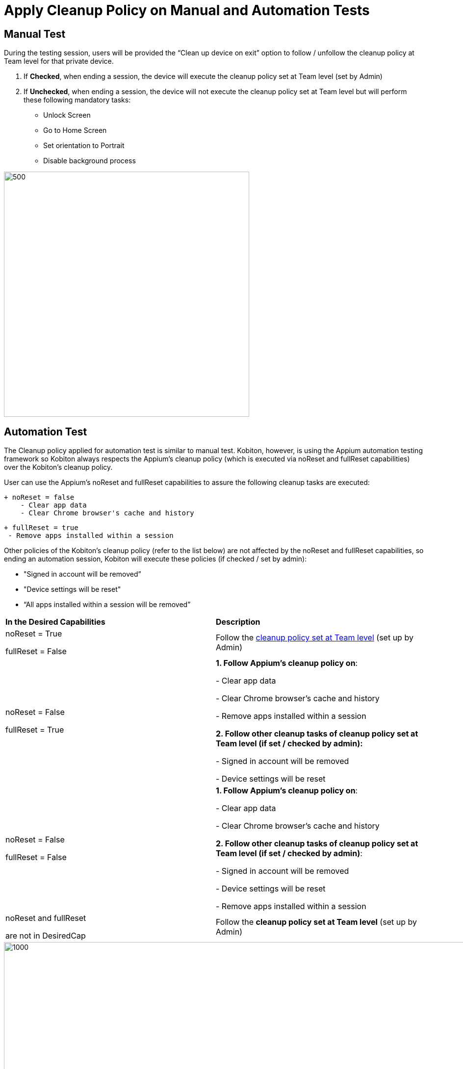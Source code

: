 = Apply Cleanup Policy on Manual and Automation Tests
:navtitle: Apply Cleanup Policy on Manual and Automation Tests

== Manual Test

During the testing session, users will be provided the “Clean up device on exit” option to follow / unfollow the cleanup policy at Team level for that private device.

1. If *Checked*, when ending a session, the device will execute the cleanup policy set at Team level (set by Admin)

2. If *Unchecked*, when ending a session, the device will not execute the cleanup policy set at Team level but will perform these following mandatory tasks:

** Unlock Screen
** Go to Home Screen
** Set orientation to Portrait
** Disable background process

image::manual-cleanup.png[500,500,align="center"]

== Automation Test

The Cleanup policy applied for automation test is similar to manual test. Kobiton, however, is using the Appium automation testing framework so Kobiton always respects the Appium’s cleanup policy (which is executed via noReset and fullReset capabilities) over the Kobiton’s cleanup policy.

User can use the Appium’s noReset and fullReset capabilities to assure the following cleanup tasks are executed:

    + noReset = false
        - Clear app data
        - Clear Chrome browser's cache and history

   + fullReset = true
    - Remove apps installed within a session

Other policies of the Kobiton’s cleanup policy (refer to the list below) are not affected by the noReset and fullReset capabilities, so ending an automation session, Kobiton will execute these policies (if checked / set by admin):

* "Signed in account will be removed”
* "Device settings will be reset"
* “All apps installed within a session will be removed”

[cols="1,1"]
|===

*In the Desired Capabilities*| *Description*

|noReset = True

fullReset = False
|Follow the xref:device-lab-management:device-cleanup/device-cleanup.adoc[cleanup policy set at Team level] (set up by Admin)

|noReset = False

fullReset = True
|*1. Follow Appium’s cleanup policy on*:

- Clear app data

- Clear Chrome browser’s cache and history

- Remove apps installed within a session

*2. Follow other cleanup tasks of cleanup policy set at Team level (if set / checked by admin):*

- Signed in account will be removed

- Device settings will be reset

|noReset = False

fullReset = False
|*1. Follow Appium’s cleanup policy on*:

- Clear app data

- Clear Chrome browser’s cache and history

*2. Follow other cleanup tasks of cleanup policy set at Team level (if set / checked by admin)*:

- Signed in account will be removed

- Device settings will be reset

- Remove apps installed within a session

|noReset and fullReset

are not in DesiredCap
|Follow the *cleanup policy set at Team level* (set up by Admin)
|===

image::automation.png[1000,1000,align="center"]